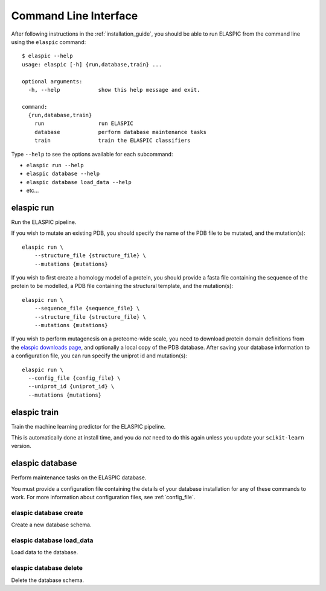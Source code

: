 .. _elaspic_cli:
.. _run_elaspic:

Command Line Interface
======================

After following instructions in the :ref:`installation_guide`, you should be able to run ELASPIC
from the command line using the ``elaspic`` command::

  $ elaspic --help
  usage: elaspic [-h] {run,database,train} ...

  optional arguments:
    -h, --help            show this help message and exit.

  command:
    {run,database,train}
      run                 run ELASPIC
      database            perform database maintenance tasks
      train               train the ELASPIC classifiers

Type ``--help`` to see the options available for each subcommand:

- ``elaspic run --help``
- ``elaspic database --help``
- ``elaspic database load_data --help``
- etc...


elaspic run
-----------

Run the ELASPIC pipeline.

If you wish to mutate an existing PDB, you should specify the name of the PDB file to be mutated, and the mutation(s)::

  elaspic run \
      --structure_file {structure_file} \
      --mutations {mutations}

If you wish to first create a homology model of a protein, you should provide a fasta file containing the sequence of the protein to be modelled, a PDB file containing the structural template, and the mutation(s)::

  elaspic run \
      --sequence_file {sequence_file} \
      --structure_file {structure_file} \
      --mutations {mutations}

If you wish to perform mutagenesis on a proteome-wide scale, you need to download protein domain definitions from the `elaspic downloads page`_, and optionally a local copy of the PDB database. After saving your database information to a configuration file, you can run specify the uniprot id and mutation(s)::

  elaspic run \
    --config_file {config_file} \
    --uniprot_id {uniprot_id} \
    --mutations {mutations}


elaspic train
-------------

Train the machine learning predictor for the ELASPIC pipeline.

This is automatically done at install time, and you *do not* need to do this again unless you update your ``scikit-learn`` version.


.. _`elaspic_database_cli`:

elaspic database
----------------

Perform maintenance tasks on the ELASPIC database.

You must provide a configuration file containing the details of your database installation for any of these commands to work. For more information about configuration files, see :ref:`config_file`.

elaspic database create
~~~~~~~~~~~~~~~~~~~~~~~

Create a new database schema.

elaspic database load_data
~~~~~~~~~~~~~~~~~~~~~~~~~~

Load data to the database.

elaspic database delete
~~~~~~~~~~~~~~~~~~~~~~~

Delete the database schema.


.. _`elaspic downloads page`: http://elaspic.kimlab.org/static/download/

